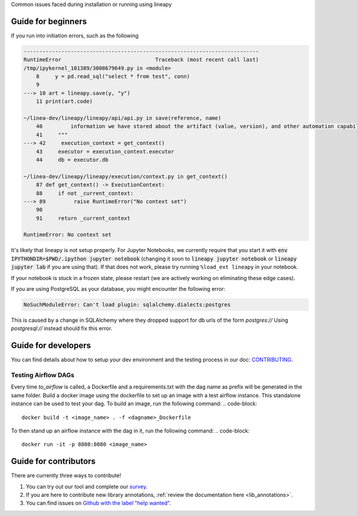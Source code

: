 .. _howto:

Common issues faced during installation or running using lineapy

Guide for beginners
===================

If you run into initiation errors, such as the following

.. code-block::

    ---------------------------------------------------------------------------
    RuntimeError                              Traceback (most recent call last)
    /tmp/ipykernel_101389/3008679649.py in <module>
        8     y = pd.read_sql("select * from test", conn)
        9 
    ---> 10 art = lineapy.save(y, "y")
        11 print(art.code)

    ~/linea-dev/lineapy/lineapy/api/api.py in save(reference, name)
        40         information we have stored about the artifact (value, version), and other automation capabilities, such as `to_airflow`.
        41     """
    ---> 42     execution_context = get_context()
        43     executor = execution_context.executor
        44     db = executor.db

    ~/linea-dev/lineapy/lineapy/execution/context.py in get_context()
        87 def get_context() -> ExecutionContext:
        88     if not _current_context:
    ---> 89         raise RuntimeError("No context set")
        90 
        91     return _current_context

    RuntimeError: No context set


It's likely that lineapy is not setup properly.
For Jupyter Notebooks, we currently require that you start it with :code:`env IPYTHONDIR=$PWD/.ipython jupyter notebook`
(changing it soon to :code:`lineapy jupyter notebook` or :code:`lineapy jupyter lab` if you are using that).
If that does not work, please try running ``%load_ext lineapy`` in your notebook.

If your notebook is stuck in a frozen state, please restart (we are actively working on eliminating these edge cases).

If you are using PostgreSQL as your database, you might encounter the following error:

.. code-block::

    NoSuchModuleError: Can't load plugin: sqlalchemy.dialects:postgres


This is caused by a change in SQLAlchemy where they dropped support for db urls of the form `postgres://` 
Using `postgresql://` instead should fix this error.

Guide for developers
=====================

You can find details about how to setup your dev environment and the testing
process in our doc: `CONTRIBUTING <https://github.com/LineaLabs/lineapy/blob/main/CONTRIBUTING.md>`__.

.. _testingairflow:

Testing Airflow DAGs
---------------------

Every time `to_airflow` is called, a Dockerfile and a requirements.txt with the dag name as prefix will be generated in the same folder.
Build a docker image using the dockerfile to set up an image with a test airflow instance. This standalone instance can be used to test your dag.
To build an image, run the following command:
.. code-block::
    
    docker build -t <image_name> . -f <dagname>_Dockerfile

To then stand up an airflow instance with the dag in it, run the following command:
.. code-block::
    
    docker run -it -p 8080:8080 <image_name>


Guide for contributors
======================

There are currently three ways to contribute!

1. You can try out our tool and complete our `survey <https://docs.google.com/forms/d/1K9Ch7_SC7KWgvxTC2wnnfUer8FXN-xojFlYoJastRG4/viewform?edit_requested=true>`__.
2. If you are here to contribute new library annotations, :ref:`review the documentation here <lib_annotations>`.
3. You can find issues on `Github with the label "help wanted" <https://github.com/LineaLabs/lineapy/issues?q=is%3Aissue+is%3Aopen+label%3A%22help+wanted%22>`__.
